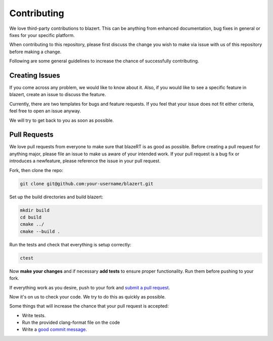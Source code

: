 Contributing
=================
We love third-party contributions to blazert. This can be anything from enhanced
documentation, bug fixes in general or fixes for your specific platform.

When contributing to this repository, please first discuss the change you wish
to make via issue with us of this repository before making a change.

Following are some general guidelines to increase the chance of successfully
contributing.

Creating Issues
---------------
If you come across any problem, we would like to know about it. Also, if you would like to
see a specific feature in blazert, create an issue to discuss the feature.

Currently, there are two templates for bugs and feature requests. If you feel that your issue
does not fit either criteria, feel free to open an issue anyway.

We will try to get back to you as soon as possible.

Pull Requests
---------------
We love pull requests from everyone to make sure that blazeRT is as good as possible.
Before creating a pull request for anything major, please file an issue to make us aware
of your intended work. If your pull request is a bug fix or introduces a newfeature,
please reference the issue in your pull request.

Fork, then clone the repo:

.. code-block:: shell

    git clone git@github.com:your-username/blazert.git

Set up the build directories and build blazert:

.. code-block:: shell

    mkdir build
    cd build
    cmake ../
    cmake --build .

Run the tests and check that everything is setup correctly:

.. code-block:: shell

    ctest

Now **make your changes** and if necessary **add tests** to ensure proper functionality.
Run them before pushing to your fork.

If everything work as you desire, push to your fork and `submit a pull request <https://github.com/cstatz/blazert/compare/>`_.

Now it's on us to check your code. We try to do this as quickly as possible.

Some things that will increase the chance that your pull request is accepted:

* Write tests.
* Run the provided clang-format file on the code
* Write a `good commit message <http://tbaggery.com/2008/04/19/a-note-about-git-commit-messages.html/>`_.

